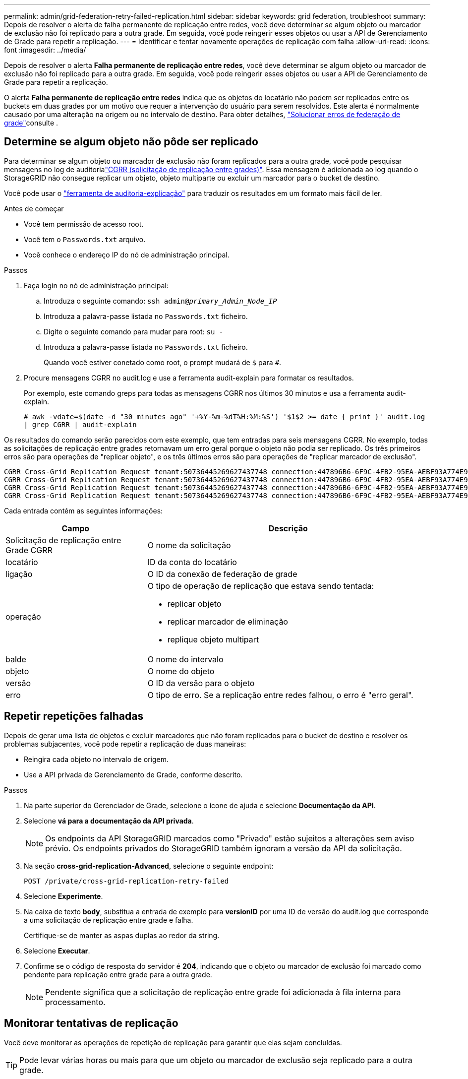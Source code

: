 ---
permalink: admin/grid-federation-retry-failed-replication.html 
sidebar: sidebar 
keywords: grid federation, troubleshoot 
summary: Depois de resolver o alerta de falha permanente de replicação entre redes, você deve determinar se algum objeto ou marcador de exclusão não foi replicado para a outra grade. Em seguida, você pode reingerir esses objetos ou usar a API de Gerenciamento de Grade para repetir a replicação. 
---
= Identificar e tentar novamente operações de replicação com falha
:allow-uri-read: 
:icons: font
:imagesdir: ../media/


[role="lead"]
Depois de resolver o alerta *Falha permanente de replicação entre redes*, você deve determinar se algum objeto ou marcador de exclusão não foi replicado para a outra grade. Em seguida, você pode reingerir esses objetos ou usar a API de Gerenciamento de Grade para repetir a replicação.

O alerta *Falha permanente de replicação entre redes* indica que os objetos do locatário não podem ser replicados entre os buckets em duas grades por um motivo que requer a intervenção do usuário para serem resolvidos. Este alerta é normalmente causado por uma alteração na origem ou no intervalo de destino. Para obter detalhes, link:grid-federation-troubleshoot.html["Solucionar erros de federação de grade"]consulte .



== Determine se algum objeto não pôde ser replicado

Para determinar se algum objeto ou marcador de exclusão não foram replicados para a outra grade, você pode pesquisar mensagens no log de auditorialink:../audit/cgrr-cross-grid-replication-request.html["CGRR (solicitação de replicação entre grades)"]. Essa mensagem é adicionada ao log quando o StorageGRID não consegue replicar um objeto, objeto multiparte ou excluir um marcador para o bucket de destino.

Você pode usar o link:../audit/using-audit-explain-tool.html["ferramenta de auditoria-explicação"] para traduzir os resultados em um formato mais fácil de ler.

.Antes de começar
* Você tem permissão de acesso root.
* Você tem o `Passwords.txt` arquivo.
* Você conhece o endereço IP do nó de administração principal.


.Passos
. Faça login no nó de administração principal:
+
.. Introduza o seguinte comando: `ssh admin@_primary_Admin_Node_IP_`
.. Introduza a palavra-passe listada no `Passwords.txt` ficheiro.
.. Digite o seguinte comando para mudar para root: `su -`
.. Introduza a palavra-passe listada no `Passwords.txt` ficheiro.
+
Quando você estiver conetado como root, o prompt mudará de `$` para `#`.



. Procure mensagens CGRR no audit.log e use a ferramenta audit-explain para formatar os resultados.
+
Por exemplo, este comando greps para todas as mensagens CGRR nos últimos 30 minutos e usa a ferramenta audit-explain.

+
`# awk -vdate=$(date -d "30 minutes ago" '+%Y-%m-%dT%H:%M:%S') '$1$2 >= date { print }' audit.log | grep CGRR | audit-explain`



Os resultados do comando serão parecidos com este exemplo, que tem entradas para seis mensagens CGRR. No exemplo, todas as solicitações de replicação entre grades retornavam um erro geral porque o objeto não podia ser replicado. Os três primeiros erros são para operações de "replicar objeto", e os três últimos erros são para operações de "replicar marcador de exclusão".

[listing]
----
CGRR Cross-Grid Replication Request tenant:50736445269627437748 connection:447896B6-6F9C-4FB2-95EA-AEBF93A774E9 operation:"replicate object" bucket:bucket123 object:"audit-0" version:QjRBNDIzODAtNjQ3My0xMUVELTg2QjEtODJBMjAwQkI3NEM4 error:general error
CGRR Cross-Grid Replication Request tenant:50736445269627437748 connection:447896B6-6F9C-4FB2-95EA-AEBF93A774E9 operation:"replicate object" bucket:bucket123 object:"audit-3" version:QjRDOTRCOUMtNjQ3My0xMUVELTkzM0YtOTg1MTAwQkI3NEM4 error:general error
CGRR Cross-Grid Replication Request tenant:50736445269627437748 connection:447896B6-6F9C-4FB2-95EA-AEBF93A774E9 operation:"replicate delete marker" bucket:bucket123 object:"audit-1" version:NUQ0OEYxMDAtNjQ3NC0xMUVELTg2NjMtOTY5NzAwQkI3NEM4 error:general error
CGRR Cross-Grid Replication Request tenant:50736445269627437748 connection:447896B6-6F9C-4FB2-95EA-AEBF93A774E9 operation:"replicate delete marker" bucket:bucket123 object:"audit-5" version:NUQ1ODUwQkUtNjQ3NC0xMUVELTg1NTItRDkwNzAwQkI3NEM4 error:general error
----
Cada entrada contém as seguintes informações:

[cols="1a,2a"]
|===
| Campo | Descrição 


| Solicitação de replicação entre Grade CGRR  a| 
O nome da solicitação



| locatário  a| 
ID da conta do locatário



| ligação  a| 
O ID da conexão de federação de grade



| operação  a| 
O tipo de operação de replicação que estava sendo tentada:

* replicar objeto
* replicar marcador de eliminação
* replique objeto multipart




| balde  a| 
O nome do intervalo



| objeto  a| 
O nome do objeto



| versão  a| 
O ID da versão para o objeto



| erro  a| 
O tipo de erro. Se a replicação entre redes falhou, o erro é "erro geral".

|===


== Repetir repetições falhadas

Depois de gerar uma lista de objetos e excluir marcadores que não foram replicados para o bucket de destino e resolver os problemas subjacentes, você pode repetir a replicação de duas maneiras:

* Reingira cada objeto no intervalo de origem.
* Use a API privada de Gerenciamento de Grade, conforme descrito.


.Passos
. Na parte superior do Gerenciador de Grade, selecione o ícone de ajuda e selecione *Documentação da API*.
. Selecione *vá para a documentação da API privada*.
+

NOTE: Os endpoints da API StorageGRID marcados como "Privado" estão sujeitos a alterações sem aviso prévio. Os endpoints privados do StorageGRID também ignoram a versão da API da solicitação.

. Na seção *cross-grid-replication-Advanced*, selecione o seguinte endpoint:
+
`POST /private/cross-grid-replication-retry-failed`

. Selecione *Experimente*.
. Na caixa de texto *body*, substitua a entrada de exemplo para *versionID* por uma ID de versão do audit.log que corresponde a uma solicitação de replicação entre grade e falha.
+
Certifique-se de manter as aspas duplas ao redor da string.

. Selecione *Executar*.
. Confirme se o código de resposta do servidor é *204*, indicando que o objeto ou marcador de exclusão foi marcado como pendente para replicação entre grade para a outra grade.
+

NOTE: Pendente significa que a solicitação de replicação entre grade foi adicionada à fila interna para processamento.





== Monitorar tentativas de replicação

Você deve monitorar as operações de repetição de replicação para garantir que elas sejam concluídas.


TIP: Pode levar várias horas ou mais para que um objeto ou marcador de exclusão seja replicado para a outra grade.

Você pode monitorar as operações de repetição de duas maneiras:

* Use um S3 link:../s3/head-object.html["HeadObject"] ou link:../s3/get-object.html["GetObject"] pedido. A resposta inclui o cabeçalho de resposta específico do StorageGRID `x-ntap-sg-cgr-replication-status`, que terá um dos seguintes valores:
+
[cols="1a,2a"]
|===
| Grelha | Estado da replicação 


 a| 
Fonte
 a| 
** *SUCESSO*: A replicação foi bem-sucedida.
** *PENDENTE*: O objeto ainda não foi replicado.
** *FAILURE*: A replicação falhou com uma falha permanente. Um usuário deve resolver o erro.




 a| 
Destino
 a| 
* RÉPLICA*: O objeto foi replicado a partir da grade de origem.

|===
* Use a API privada de Gerenciamento de Grade, conforme descrito.


.Passos
. Na seção *cross-grid-replication-Advanced* da documentação da API privada, selecione o seguinte endpoint:
+
`GET /private/cross-grid-replication-object-status/{id}`

. Selecione *Experimente*.
. Na seção parâmetro, insira o ID da versão que você usou na `cross-grid-replication-retry-failed` solicitação.
. Selecione *Executar*.
. Confirme se o código de resposta do servidor é *200*.
. Revise o status da replicação, que será um dos seguintes:
+
** *PENDENTE*: O objeto ainda não foi replicado.
** *COMPLETED*: A replicação foi bem-sucedida.
** *FAILED*: A replicação falhou com uma falha permanente. Um usuário deve resolver o erro.



